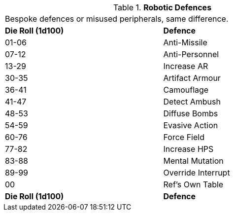 // Table 5.18 Robotic Defences
.*Robotic Defences*
[width="75%",cols="^,<"]
|===
2+<|Bespoke defences or misused peripherals, same difference. 
s|Die Roll (1d100)
s|Defence

|01-06
|Anti-Missile

|07-12
|Anti-Personnel

|13-29
|Increase AR

|30-35
|Artifact Armour

|36-41
|Camouflage

|41-47
|Detect Ambush

|48-53
|Diffuse Bombs

|54-59
|Evasive Action

|60-76
|Force Field

|77-82
|Increase HPS

|83-88
|Mental Mutation

|89-99
|Override Interrupt

|00
|Ref's Own Table

s|Die Roll (1d100)
s|Defence


|===
